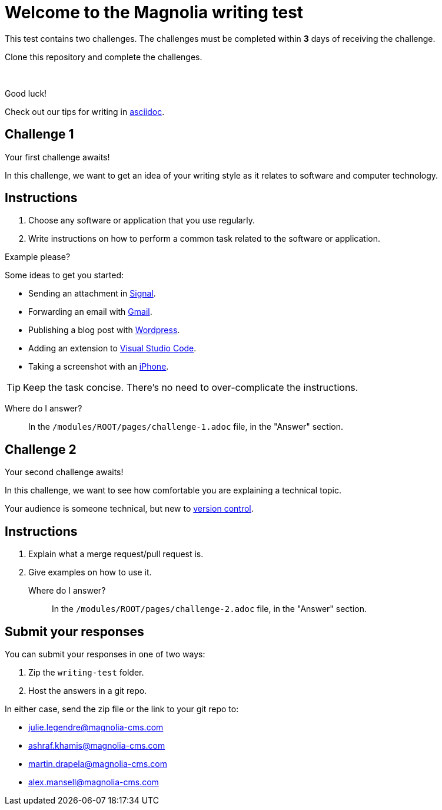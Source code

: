 = Welcome to the Magnolia writing test

This test contains two challenges. The challenges must be completed within *3* days of receiving the challenge.

Clone this repository and complete the challenges.

{sp} +

====
Good luck! 

Check out our tips for writing in link:https://docs.magnolia-cms.com/product-docs/6.2/contribute/writing-toolkit.html[asciidoc^].
====

== Challenge 1

Your first challenge awaits! 

In this challenge, we want to get an idea of your writing style as it relates to software and computer technology.

== Instructions

. Choose any software or application that you use regularly.
. Write instructions on how to perform a common task related to the software or application.

.Example please?
****
Some ideas to get you started:

* Sending an attachment in link:https://signal.org/[Signal^].
* Forwarding an email with link:https://www.google.com/gmail/about/[Gmail^].
* Publishing a blog post with link:https://wordpress.com/[Wordpress^].
* Adding an extension to link:https://code.visualstudio.com/[Visual Studio Code^].
* Taking a screenshot with an link:https://www.apple.com/iphone/[iPhone^].
****

TIP: Keep the task concise. There's no need to over-complicate the instructions.

Where do I answer?::
In the `/modules/ROOT/pages/challenge-1.adoc` file, in the "Answer" section.

== Challenge 2

Your second challenge awaits! 

In this challenge, we want to see how comfortable you are explaining a technical topic.

Your audience is someone technical, but new to link:https://en.wikipedia.org/wiki/Version_control[version control^].

== Instructions

. Explain what a merge request/pull request is.
. Give examples on how to use it.

Where do I answer?::
In the `/modules/ROOT/pages/challenge-2.adoc` file, in the "Answer" section.

== Submit your responses

You can submit your responses in one of two ways:

. Zip the `writing-test` folder.
. Host the answers in a git repo.

In either case, send the zip file or the link to your git repo to:

* julie.legendre@magnolia-cms.com
* ashraf.khamis@magnolia-cms.com
* martin.drapela@magnolia-cms.com
* alex.mansell@magnolia-cms.com
